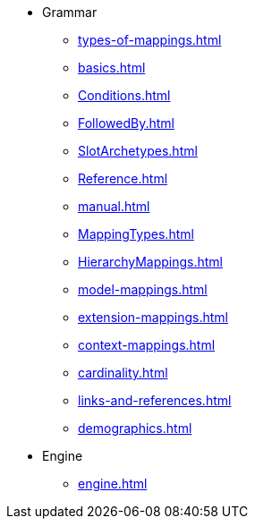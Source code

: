 * Grammar
** xref:types-of-mappings.adoc[]
** xref:basics.adoc[]
** xref:Conditions.adoc[]
** xref:FollowedBy.adoc[]
** xref:SlotArchetypes.adoc[]
** xref:Reference.adoc[]
** xref:manual.adoc[]
** xref:MappingTypes.adoc[]
** xref:HierarchyMappings.adoc[]
** xref:model-mappings.adoc[]
** xref:extension-mappings.adoc[]
** xref:context-mappings.adoc[]
** xref:cardinality.adoc[]
** xref:links-and-references.adoc[]
** xref:demographics.adoc[]

* Engine
** xref:engine.adoc[]